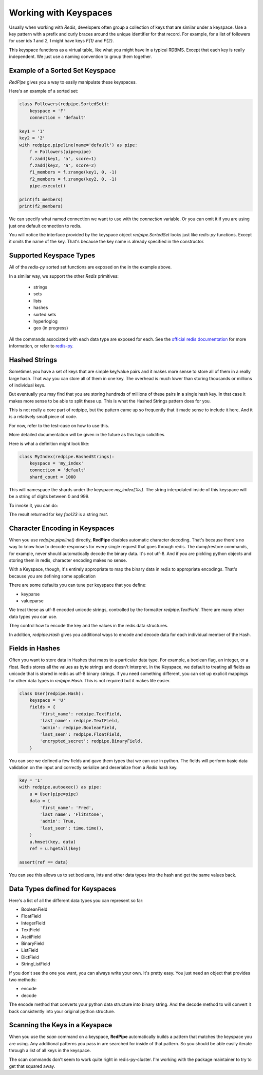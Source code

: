 Working with Keyspaces
======================
Usually when working with *Redis*, developers often group a collection of keys that are similar under a keyspace.
Use a key pattern with a prefix and curly braces around the unique identifier for that record.
For example, for a list of followers for user ids `1` and `2`, I might have keys `F{1}` and `F{2}`.

This keyspace functions as a virtual table, like what you might have in a typical RDBMS.
Except that each key is really independent.
We just use a naming convention to group them together.


Example of a Sorted Set Keyspace
--------------------------------
*RedPipe* gives you a way to easily manipulate these keyspaces.

Here's an example of a sorted set:

.. code:: python

    class Followers(redpipe.SortedSet):
        keyspace = 'F'
        connection = 'default'

    key1 = '1'
    key2 = '2'
    with redpipe.pipeline(name='default') as pipe:
        f = Followers(pipe=pipe)
        f.zadd(key1, 'a', score=1)
        f.zadd(key2, 'a', score=2)
        f1_members = f.zrange(key1, 0, -1)
        f2_members = f.zrange(key2, 0, -1)
        pipe.execute()

    print(f1_members)
    print(f2_members)

We can specify what named connection we want to use with the `connection` variable.
Or you can omit it if you are using just one default connection to redis.

You will notice the interface provided by the keyspace object `redpipe.SortedSet` looks just like `redis-py` functions.
Except it omits the name of the key. That's because the key name is already specified in the constructor.


Supported Keyspace Types
------------------------
All of the `redis-py` sorted set functions are exposed on the in the example above.

In a similar way, we support the other *Redis* primitives:

    * strings
    * sets
    * lists
    * hashes
    * sorted sets
    * hyperloglog
    * geo (in progress)

All the commands associated with each data type are exposed for each.
See the `official redis documentation`_ for more information, or refer to `redis-py`_.

Hashed Strings
--------------

Sometimes you have a set of keys that are simple key/value pairs and it makes
more sense to store all of them in a really large hash. That way you can store
all of them in one key. The overhead is much lower than storing thousands or
millions of individual keys.

But eventually you may find that you are storing hundreds of millions of these
pairs in a single hash key. In that case it makes more sense to be able to
split these up. This is what the Hashed Strings pattern does for you.

This is not really a core part of redpipe, but the pattern came up so
frequently that it made sense to include it here. And it is a relatively
small piece of code.

For now, refer to the test-case on how to use this.

More detailed documentation will be given in the future as this logic
solidifies.

Here is what a definition might look like:

.. code-block:: python

    class MyIndex(redpipe.HashedStrings):
        keyspace = 'my_index'
        connection = 'default'
        shard_count = 1000


This will namespace the shards under the keyspace `my_index{%s}`.
The string interpolated inside of this keyspace will be a string of digits
between 0 and 999.

To invoke it, you can do:

.. code-block:: python
    with redpipe.pipeline(autoexec=True) as pipe:
        i = MyIndex(pipe)
        i.set('foo123', 'test')
        result = i.get('foo123')

The result returned for key `foo123` is a string `test`.

Character Encoding in Keyspaces
-------------------------------
When you use `redpipe.pipeline()` directly, **RedPipe** disables automatic character decoding.
That's because there's no way to know how to decode responses for every single request that goes through redis.
The dump/restore commands, for example, never should automatically decode the binary data.
It's not utf-8.
And if you are pickling python objects and storing them in redis, character encoding makes no sense.

With a Keyspace, though, it's entirely appropriate to map the binary data in redis to appropriate encodings.
That's because you are defining some application

There are some defaults you can tune per keyspace that you define:

* keyparse
* valueparse

We treat these as utf-8 encoded unicode strings, controlled by the formatter `redpipe.TextField`.
There are many other data types you can use.

They control how to encode the key and the values in the redis data structures.

In addition, `redpipe.Hash` gives you additional ways to encode and decode data for each individual member of the Hash.



Fields in Hashes
----------------
Often you want to store data in Hashes that maps to a particular data type.
For example, a boolean flag, an integer, or a float.
Redis stores all the values as byte strings and doesn't interpret.
In the Keyspace, we default to treating all fields as unicode that is stored in redis as utf-8 binary strings.
If you need something different, you can set up explicit mappings for other data types in `redpipe.Hash`.
This is not required but it makes life easier.

.. code:: python

    class User(redpipe.Hash):
        keyspace = 'U'
        fields = {
            'first_name': redpipe.TextField,
            'last_name': redpipe.TextField,
            'admin': redpipe.BooleanField,
            'last_seen': redpipe.FloatField,
            'encrypted_secret': redpipe.BinaryField,
        }


You can see we defined a few fields and gave them types that we can use in python.
The fields will perform basic data validation on the input and correctly serialize and deserialize from a *Redis* hash key.

.. code:: python

    key = '1'
    with redpipe.autoexec() as pipe:
        u = User(pipe=pipe)
        data = {
            'first_name': 'Fred',
            'last_name': 'Flitstone',
            'admin': True,
            'last_seen': time.time(),
        }
        u.hmset(key, data)
        ref = u.hgetall(key)

    assert(ref == data)

You can see this allows us to set booleans, ints and other data types into the hash and get the same values back.

Data Types defined for Keyspaces
--------------------------------

Here's a list of all the different data types you can represent so far:

* BooleanField
* FloatField
* IntegerField
* TextField
* AsciiField
* BinaryField
* ListField
* DictField
* StringListField

If you don't see the one you want, you can always write your own.
It's pretty easy.
You just need an object that provides two methods:

* encode
* decode

The encode method that converts your python data structure into binary string.
And the decode method to will convert it back consistently into your original python structure.

Scanning the Keys in a Keyspace
-------------------------------
When you use the `scan` command on a keyspace, **RedPipe** automatically builds a pattern that matches the keyspace you are using.
Any additional patterns you pass in are searched for inside of that pattern.
So you should be able easily iterate through a list of all keys in the keyspace.

The scan commands don't seem to work quite right in redis-py-cluster.
I'm working with the package maintainer to try to get that squared away.



.. _official redis documentation: https://redis.io/commands
.. _redis-py: https://redis-py.readthedocs.io/en/latest/index.html#module-redis

